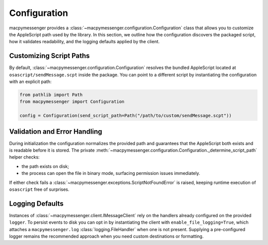 Configuration
=============

macpymessenger provides a :class:`~macpymessenger.configuration.Configuration` class that allows you to customize the AppleScript path used by the library. In this section, we outline how the configuration discovers the packaged script, how it validates readability, and the logging defaults applied by the client.

Customizing Script Paths
------------------------

By default, :class:`~macpymessenger.configuration.Configuration` resolves the bundled AppleScript located at ``osascript/sendMessage.scpt`` inside the package. You can point to a different script by instantiating the configuration with an explicit path:

.. code-block:: python

   from pathlib import Path
   from macpymessenger import Configuration

   config = Configuration(send_script_path=Path("/path/to/custom/sendMessage.scpt"))

Validation and Error Handling
-----------------------------

During initialization the configuration normalizes the provided path and guarantees that the AppleScript both exists and is readable before it is stored. The private :meth:`~macpymessenger.configuration.Configuration._determine_script_path` helper checks:

* the path exists on disk;
* the process can open the file in binary mode, surfacing permission issues immediately.

If either check fails a :class:`~macpymessenger.exceptions.ScriptNotFoundError` is raised, keeping runtime execution of ``osascript`` free of surprises.

Logging Defaults
----------------

Instances of :class:`~macpymessenger.client.IMessageClient` rely on the handlers already configured on the provided ``logger``. To persist events to disk you can opt in by instantiating the client with ``enable_file_logging=True``, which attaches a ``macpymessenger.log`` :class:`logging.FileHandler` when one is not present. Supplying a pre-configured logger remains the recommended approach when you need custom destinations or formatting.
